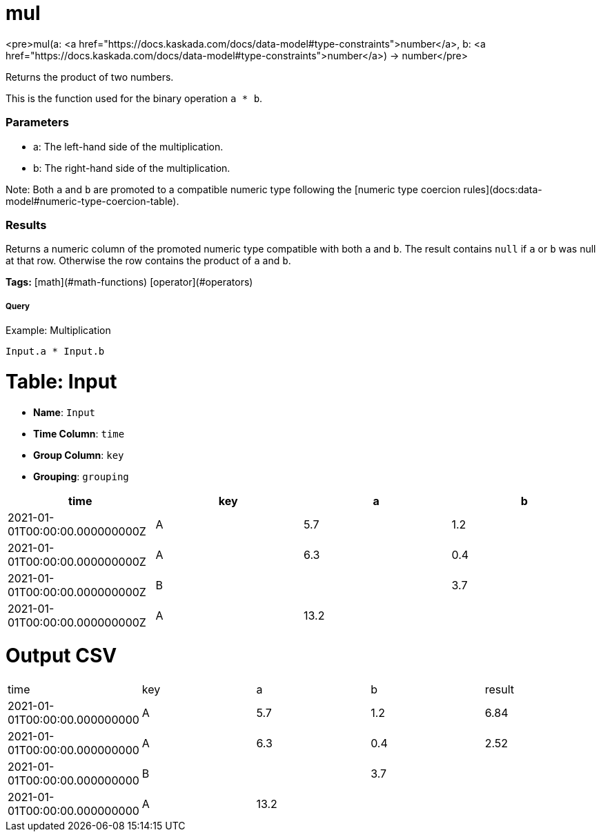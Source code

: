 = mul

<pre>mul(a: <a href="https://docs.kaskada.com/docs/data-model#type-constraints">number</a>, b: <a href="https://docs.kaskada.com/docs/data-model#type-constraints">number</a>) -> number</pre>

Returns the product of two numbers.

This is the function used for the binary operation `a * b`.

### Parameters
* a: The left-hand side of the multiplication.
* b: The right-hand side of the multiplication.

Note: Both `a` and `b` are promoted to a compatible numeric type
following the [numeric type coercion rules](docs:data-model#numeric-type-coercion-table).

### Results
Returns a numeric column of the promoted numeric type compatible with both `a` and `b`.
The result contains `null` if `a` or `b` was null at that row.
Otherwise the row contains the product of `a` and `b`.

**Tags:** [math](#math-functions) [operator](#operators)

.Example: Multiplication

===== Query
```
Input.a * Input.b
```

= Table: Input

* **Name**: `Input`
* **Time Column**: `time`
* **Group Column**: `key`
* **Grouping**: `grouping`

[%header,format=csv]
|===
time,key,a,b
2021-01-01T00:00:00.000000000Z,A,5.7,1.2
2021-01-01T00:00:00.000000000Z,A,6.3,0.4
2021-01-01T00:00:00.000000000Z,B,,3.7
2021-01-01T00:00:00.000000000Z,A,13.2,

|===


= Output CSV
[header,format=csv]
|===
time,key,a,b,result
2021-01-01T00:00:00.000000000,A,5.7,1.2,6.84
2021-01-01T00:00:00.000000000,A,6.3,0.4,2.52
2021-01-01T00:00:00.000000000,B,,3.7,
2021-01-01T00:00:00.000000000,A,13.2,,

|===

====

